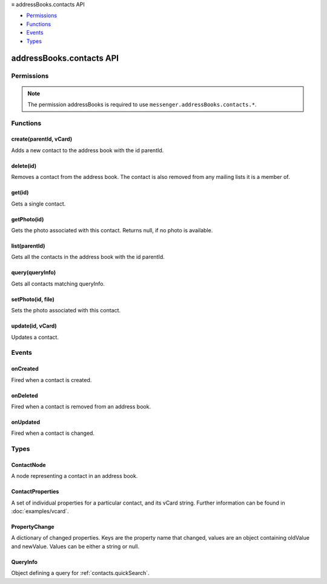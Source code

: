 .. container:: sticky-sidebar

  ≡ addressBooks.contacts API

  * `Permissions`_
  * `Functions`_
  * `Events`_
  * `Types`_

  .. include:: /overlay/developer-resources.rst

=========================
addressBooks.contacts API
=========================

.. role:: permission

.. role:: value

.. role:: code

.. rst-class:: api-main-section

Permissions
===========

.. api-member::
   :name: :permission:`addressBooks`

   Read and modify your address books and contacts

.. api-member::
   :name: :permission:`sensitiveDataUpload`

   Transfer sensitive user data (if access has been granted) to a remote server for further processing

.. rst-class:: api-permission-info

.. note::

   The permission :permission:`addressBooks` is required to use ``messenger.addressBooks.contacts.*``.

.. rst-class:: api-main-section

Functions
=========

.. _addressBooks.contacts.create:

create(parentId, vCard)
-----------------------

.. api-section-annotation-hack:: 

Adds a new contact to the address book with the id :value:`parentId`.

.. api-header::
   :label: Parameters

   
   .. api-member::
      :name: ``parentId``
      :type: (string)
   
   
   .. api-member::
      :name: ``vCard``
      :type: (string)
      
      The vCard for the new contact. If it includes an (optional) id and an existing contact has this id already, an exception is thrown.
   

.. api-header::
   :label: Return type (`Promise`_)

   
   .. api-member::
      :type: string
      
      The ID of the new contact.
   
   
   .. _Promise: https://developer.mozilla.org/en-US/docs/Web/JavaScript/Reference/Global_Objects/Promise

.. api-header::
   :label: Required permissions

   - :permission:`addressBooks`

.. _addressBooks.contacts.delete:

delete(id)
----------

.. api-section-annotation-hack:: 

Removes a contact from the address book. The contact is also removed from any mailing lists it is a member of.

.. api-header::
   :label: Parameters

   
   .. api-member::
      :name: ``id``
      :type: (string)
   

.. api-header::
   :label: Required permissions

   - :permission:`addressBooks`

.. _addressBooks.contacts.get:

get(id)
-------

.. api-section-annotation-hack:: 

Gets a single contact.

.. api-header::
   :label: Parameters

   
   .. api-member::
      :name: ``id``
      :type: (string)
   

.. api-header::
   :label: Return type (`Promise`_)

   
   .. api-member::
      :type: :ref:`addressBooks.contacts.ContactNode`
   
   
   .. _Promise: https://developer.mozilla.org/en-US/docs/Web/JavaScript/Reference/Global_Objects/Promise

.. api-header::
   :label: Required permissions

   - :permission:`addressBooks`

.. _addressBooks.contacts.getPhoto:

getPhoto(id)
------------

.. api-section-annotation-hack:: 

Gets the photo associated with this contact. Returns :value:`null`, if no photo is available.

.. api-header::
   :label: Parameters

   
   .. api-member::
      :name: ``id``
      :type: (string)
   

.. api-header::
   :label: Return type (`Promise`_)

   
   .. api-member::
      :type: `File <https://developer.mozilla.org/en-US/docs/Web/API/File>`__ or null
   
   
   .. _Promise: https://developer.mozilla.org/en-US/docs/Web/JavaScript/Reference/Global_Objects/Promise

.. api-header::
   :label: Required permissions

   - :permission:`addressBooks`

.. _addressBooks.contacts.list:

list(parentId)
--------------

.. api-section-annotation-hack:: 

Gets all the contacts in the address book with the id :value:`parentId`.

.. api-header::
   :label: Parameters

   
   .. api-member::
      :name: ``parentId``
      :type: (string)
   

.. api-header::
   :label: Return type (`Promise`_)

   
   .. api-member::
      :type: array of :ref:`addressBooks.contacts.ContactNode`
   
   
   .. _Promise: https://developer.mozilla.org/en-US/docs/Web/JavaScript/Reference/Global_Objects/Promise

.. api-header::
   :label: Required permissions

   - :permission:`addressBooks`

.. _addressBooks.contacts.query:

query(queryInfo)
----------------

.. api-section-annotation-hack:: 

Gets all contacts matching :value:`queryInfo`.

.. api-header::
   :label: Parameters

   
   .. api-member::
      :name: ``queryInfo``
      :type: (:ref:`addressBooks.contacts.QueryInfo`)
   

.. api-header::
   :label: Return type (`Promise`_)

   
   .. api-member::
      :type: array of :ref:`addressBooks.contacts.ContactNode`
   
   
   .. _Promise: https://developer.mozilla.org/en-US/docs/Web/JavaScript/Reference/Global_Objects/Promise

.. api-header::
   :label: Required permissions

   - :permission:`addressBooks`

.. _addressBooks.contacts.setPhoto:

setPhoto(id, file)
------------------

.. api-section-annotation-hack:: 

Sets the photo associated with this contact.

.. api-header::
   :label: Parameters

   
   .. api-member::
      :name: ``id``
      :type: (string)
   
   
   .. api-member::
      :name: ``file``
      :type: (`File <https://developer.mozilla.org/en-US/docs/Web/API/File>`__)
   

.. api-header::
   :label: Required permissions

   - :permission:`addressBooks`

.. _addressBooks.contacts.update:

update(id, vCard)
-----------------

.. api-section-annotation-hack:: 

Updates a contact.

.. api-header::
   :label: Parameters

   
   .. api-member::
      :name: ``id``
      :type: (string)
   
   
   .. api-member::
      :name: ``vCard``
      :type: (string)
      
      The updated vCard for the contact.
   

.. api-header::
   :label: Required permissions

   - :permission:`addressBooks`

.. rst-class:: api-main-section

Events
======

.. _addressBooks.contacts.onCreated:

onCreated
---------

.. api-section-annotation-hack:: 

Fired when a contact is created.

.. api-header::
   :label: Parameters for onCreated.addListener(listener)

   
   .. api-member::
      :name: ``listener(node)``
      
      A function that will be called when this event occurs.
   

.. api-header::
   :label: Parameters passed to the listener function

   
   .. api-member::
      :name: ``node``
      :type: (:ref:`addressBooks.contacts.ContactNode`)
   

.. api-header::
   :label: Required permissions

   - :permission:`addressBooks`

.. _addressBooks.contacts.onDeleted:

onDeleted
---------

.. api-section-annotation-hack:: 

Fired when a contact is removed from an address book.

.. api-header::
   :label: Parameters for onDeleted.addListener(listener)

   
   .. api-member::
      :name: ``listener(parentId, id)``
      
      A function that will be called when this event occurs.
   

.. api-header::
   :label: Parameters passed to the listener function

   
   .. api-member::
      :name: ``parentId``
      :type: (string)
   
   
   .. api-member::
      :name: ``id``
      :type: (string)
   

.. api-header::
   :label: Required permissions

   - :permission:`addressBooks`

.. _addressBooks.contacts.onUpdated:

onUpdated
---------

.. api-section-annotation-hack:: 

Fired when a contact is changed.

.. api-header::
   :label: Parameters for onUpdated.addListener(listener)

   
   .. api-member::
      :name: ``listener(node, oldVCard)``
      
      A function that will be called when this event occurs.
   

.. api-header::
   :label: Parameters passed to the listener function

   
   .. api-member::
      :name: ``node``
      :type: (:ref:`addressBooks.contacts.ContactNode`)
   
   
   .. api-member::
      :name: ``oldVCard``
      :type: (string)
   

.. api-header::
   :label: Required permissions

   - :permission:`addressBooks`

.. rst-class:: api-main-section

Types
=====

.. _addressBooks.contacts.ContactNode:

ContactNode
-----------

.. api-section-annotation-hack:: 

A node representing a contact in an address book.

.. api-header::
   :label: object

   
   .. api-member::
      :name: ``id``
      :type: (string)
      
      The unique identifier for the node. IDs are unique within the current profile, and they remain valid even after the program is restarted.
   
   
   .. api-member::
      :name: ``type``
      :type: (:ref:`addressBooks.NodeType`)
      
      Always set to :value:`contact`.
   
   
   .. api-member::
      :name: ``vCard``
      :type: (string)
   
   
   .. api-member::
      :name: [``parentId``]
      :type: (string, optional)
      
      The :value:`id` of the parent object.
   
   
   .. api-member::
      :name: [``readOnly``]
      :type: (boolean, optional)
      
      Indicates if the object is read-only.
   
   
   .. api-member::
      :name: [``remote``]
      :type: (boolean, optional)
      
      Indicates if the object came from a remote address book.
   

.. _addressBooks.contacts.ContactProperties:

ContactProperties
-----------------

.. api-section-annotation-hack:: 

A set of individual properties for a particular contact, and its vCard string. Further information can be found in :doc:`examples/vcard`.

.. api-header::
   :label: object

.. _addressBooks.contacts.PropertyChange:

PropertyChange
--------------

.. api-section-annotation-hack:: 

A dictionary of changed properties. Keys are the property name that changed, values are an object containing :value:`oldValue` and :value:`newValue`. Values can be either a string or :value:`null`.

.. api-header::
   :label: object

.. _addressBooks.contacts.QueryInfo:

QueryInfo
---------

.. api-section-annotation-hack:: 

Object defining a query for :ref:`contacts.quickSearch`.

.. api-header::
   :label: object

   
   .. api-member::
      :name: [``includeLocal``]
      :type: (boolean, optional)
      
      Whether to include results from local address books. Defaults to :value:`true`.
   
   
   .. api-member::
      :name: [``includeReadOnly``]
      :type: (boolean, optional)
      
      Whether to include results from read-only address books. Defaults to :value:`true`.
   
   
   .. api-member::
      :name: [``includeReadWrite``]
      :type: (boolean, optional)
      
      Whether to include results from read-write address books. Defaults to :value:`true`.
   
   
   .. api-member::
      :name: [``includeRemote``]
      :type: (boolean, optional)
      
      Whether to include results from remote address books. Defaults to :value:`true`.
   
   
   .. api-member::
      :name: [``parentId``]
      :type: (string, optional)
      
      The id of the address book to search. If not specified, all address books are searched.
   
   
   .. api-member::
      :name: [``searchString``]
      :type: (string, optional)
      
      One or more space-separated terms to search for in predefined contact fields (defined by the preference :value:`mail.addr_book.quicksearchquery.format`).
   
